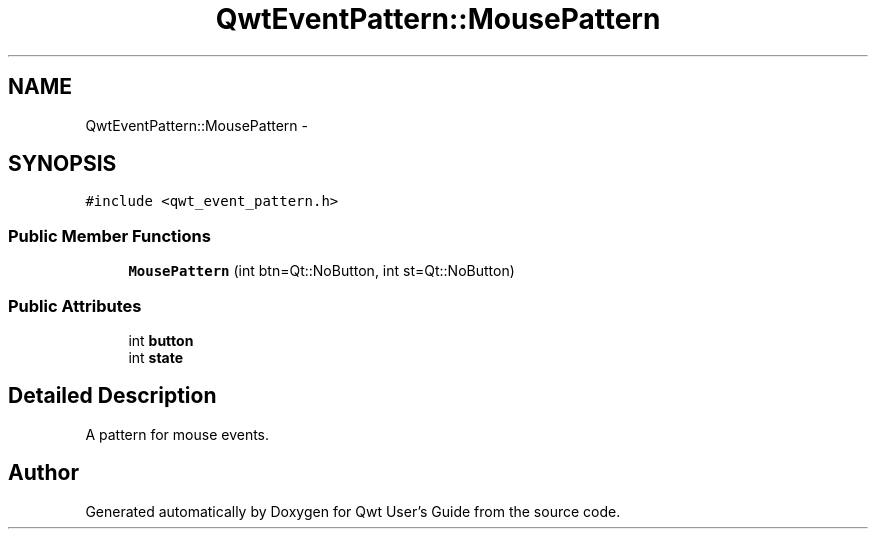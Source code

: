 .TH "QwtEventPattern::MousePattern" 3 "Tue Nov 20 2012" "Version 5.2.3" "Qwt User's Guide" \" -*- nroff -*-
.ad l
.nh
.SH NAME
QwtEventPattern::MousePattern \- 
.SH SYNOPSIS
.br
.PP
.PP
\fC#include <qwt_event_pattern\&.h>\fP
.SS "Public Member Functions"

.in +1c
.ti -1c
.RI "\fBMousePattern\fP (int btn=Qt::NoButton, int st=Qt::NoButton)"
.br
.in -1c
.SS "Public Attributes"

.in +1c
.ti -1c
.RI "int \fBbutton\fP"
.br
.ti -1c
.RI "int \fBstate\fP"
.br
.in -1c
.SH "Detailed Description"
.PP 
A pattern for mouse events\&. 

.SH "Author"
.PP 
Generated automatically by Doxygen for Qwt User's Guide from the source code\&.
